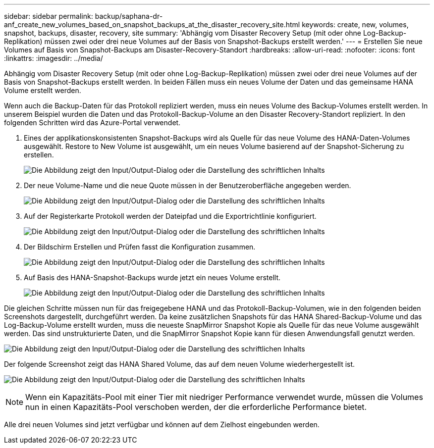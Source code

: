 ---
sidebar: sidebar 
permalink: backup/saphana-dr-anf_create_new_volumes_based_on_snapshot_backups_at_the_disaster_recovery_site.html 
keywords: create, new, volumes, snapshot, backups, disaster, recovery, site 
summary: 'Abhängig vom Disaster Recovery Setup (mit oder ohne Log-Backup-Replikation) müssen zwei oder drei neue Volumes auf der Basis von Snapshot-Backups erstellt werden.' 
---
= Erstellen Sie neue Volumes auf Basis von Snapshot-Backups am Disaster-Recovery-Standort
:hardbreaks:
:allow-uri-read: 
:nofooter: 
:icons: font
:linkattrs: 
:imagesdir: ../media/


[role="lead"]
Abhängig vom Disaster Recovery Setup (mit oder ohne Log-Backup-Replikation) müssen zwei oder drei neue Volumes auf der Basis von Snapshot-Backups erstellt werden. In beiden Fällen muss ein neues Volume der Daten und das gemeinsame HANA Volume erstellt werden.

Wenn auch die Backup-Daten für das Protokoll repliziert werden, muss ein neues Volume des Backup-Volumes erstellt werden. In unserem Beispiel wurden die Daten und das Protokoll-Backup-Volume an den Disaster Recovery-Standort repliziert. In den folgenden Schritten wird das Azure-Portal verwendet.

. Eines der applikationskonsistenten Snapshot-Backups wird als Quelle für das neue Volume des HANA-Daten-Volumes ausgewählt. Restore to New Volume ist ausgewählt, um ein neues Volume basierend auf der Snapshot-Sicherung zu erstellen.
+
image:saphana-dr-anf_image19.png["Die Abbildung zeigt den Input/Output-Dialog oder die Darstellung des schriftlichen Inhalts"]

. Der neue Volume-Name und die neue Quote müssen in der Benutzeroberfläche angegeben werden.
+
image:saphana-dr-anf_image20.png["Die Abbildung zeigt den Input/Output-Dialog oder die Darstellung des schriftlichen Inhalts"]

. Auf der Registerkarte Protokoll werden der Dateipfad und die Exportrichtlinie konfiguriert.
+
image:saphana-dr-anf_image21.png["Die Abbildung zeigt den Input/Output-Dialog oder die Darstellung des schriftlichen Inhalts"]

. Der Bildschirm Erstellen und Prüfen fasst die Konfiguration zusammen.
+
image:saphana-dr-anf_image22.png["Die Abbildung zeigt den Input/Output-Dialog oder die Darstellung des schriftlichen Inhalts"]

. Auf Basis des HANA-Snapshot-Backups wurde jetzt ein neues Volume erstellt.
+
image:saphana-dr-anf_image23.png["Die Abbildung zeigt den Input/Output-Dialog oder die Darstellung des schriftlichen Inhalts"]



Die gleichen Schritte müssen nun für das freigegebene HANA und das Protokoll-Backup-Volumen, wie in den folgenden beiden Screenshots dargestellt, durchgeführt werden. Da keine zusätzlichen Snapshots für das HANA Shared-Backup-Volume und das Log-Backup-Volume erstellt wurden, muss die neueste SnapMirror Snapshot Kopie als Quelle für das neue Volume ausgewählt werden. Das sind unstrukturierte Daten, und die SnapMirror Snapshot Kopie kann für diesen Anwendungsfall genutzt werden.

image:saphana-dr-anf_image24.png["Die Abbildung zeigt den Input/Output-Dialog oder die Darstellung des schriftlichen Inhalts"]

Der folgende Screenshot zeigt das HANA Shared Volume, das auf dem neuen Volume wiederhergestellt ist.

image:saphana-dr-anf_image25.png["Die Abbildung zeigt den Input/Output-Dialog oder die Darstellung des schriftlichen Inhalts"]


NOTE: Wenn ein Kapazitäts-Pool mit einer Tier mit niedriger Performance verwendet wurde, müssen die Volumes nun in einen Kapazitäts-Pool verschoben werden, der die erforderliche Performance bietet.

Alle drei neuen Volumes sind jetzt verfügbar und können auf dem Zielhost eingebunden werden.
